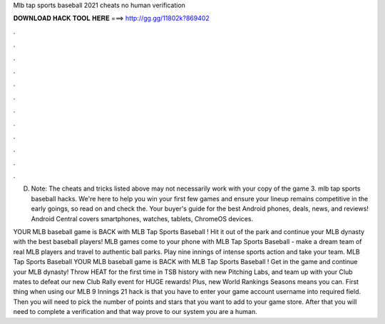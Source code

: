 Mlb tap sports baseball 2021 cheats no human verification



𝐃𝐎𝐖𝐍𝐋𝐎𝐀𝐃 𝐇𝐀𝐂𝐊 𝐓𝐎𝐎𝐋 𝐇𝐄𝐑𝐄 ===> http://gg.gg/11802k?869402



.



.



.



.



.



.



.



.



.



.



.



.

D. Note: The cheats and tricks listed above may not necessarily work with your copy of the game 3. mlb tap sports baseball hacks. We're here to help you win your first few games and ensure your lineup remains competitive in the early goings, so read on and check the. Your buyer's guide for the best Android phones, deals, news, and reviews! Android Central covers smartphones, watches, tablets, ChromeOS devices.

YOUR MLB baseball game is BACK with MLB Tap Sports Baseball ! Hit it out of the park and continue your MLB dynasty with the best baseball players! MLB games come to your phone with MLB Tap Sports Baseball - make a dream team of real MLB players and travel to authentic ball parks. Play nine innings of intense sports action and take your team. MLB Tap Sports Baseball YOUR MLB baseball game is BACK with MLB Tap Sports Baseball ! Get in the game and continue your MLB dynasty! Throw HEAT for the first time in TSB history with new Pitching Labs, and team up with your Club mates to defeat our new Club Rally event for HUGE rewards! Plus, new World Rankings Seasons means you can. First thing when using our MLB 9 Innings 2‪1 hack is that you have to enter your game account username into required field. Then you will need to pick the number of points and stars that you want to add to your game store. After that you will need to complete a verification and that way prove to our system you are a human.
